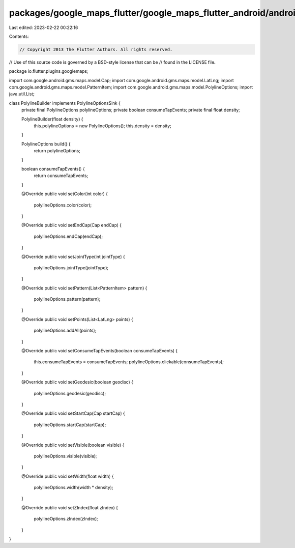 packages/google_maps_flutter/google_maps_flutter_android/android/src/main/java/io/flutter/plugins/googlemaps/PolylineBuilder.java
=================================================================================================================================

Last edited: 2023-02-22 00:22:16

Contents:

.. code-block:: java

    // Copyright 2013 The Flutter Authors. All rights reserved.
// Use of this source code is governed by a BSD-style license that can be
// found in the LICENSE file.

package io.flutter.plugins.googlemaps;

import com.google.android.gms.maps.model.Cap;
import com.google.android.gms.maps.model.LatLng;
import com.google.android.gms.maps.model.PatternItem;
import com.google.android.gms.maps.model.PolylineOptions;
import java.util.List;

class PolylineBuilder implements PolylineOptionsSink {
  private final PolylineOptions polylineOptions;
  private boolean consumeTapEvents;
  private final float density;

  PolylineBuilder(float density) {
    this.polylineOptions = new PolylineOptions();
    this.density = density;
  }

  PolylineOptions build() {
    return polylineOptions;
  }

  boolean consumeTapEvents() {
    return consumeTapEvents;
  }

  @Override
  public void setColor(int color) {
    polylineOptions.color(color);
  }

  @Override
  public void setEndCap(Cap endCap) {
    polylineOptions.endCap(endCap);
  }

  @Override
  public void setJointType(int jointType) {
    polylineOptions.jointType(jointType);
  }

  @Override
  public void setPattern(List<PatternItem> pattern) {
    polylineOptions.pattern(pattern);
  }

  @Override
  public void setPoints(List<LatLng> points) {
    polylineOptions.addAll(points);
  }

  @Override
  public void setConsumeTapEvents(boolean consumeTapEvents) {
    this.consumeTapEvents = consumeTapEvents;
    polylineOptions.clickable(consumeTapEvents);
  }

  @Override
  public void setGeodesic(boolean geodisc) {
    polylineOptions.geodesic(geodisc);
  }

  @Override
  public void setStartCap(Cap startCap) {
    polylineOptions.startCap(startCap);
  }

  @Override
  public void setVisible(boolean visible) {
    polylineOptions.visible(visible);
  }

  @Override
  public void setWidth(float width) {
    polylineOptions.width(width * density);
  }

  @Override
  public void setZIndex(float zIndex) {
    polylineOptions.zIndex(zIndex);
  }
}



